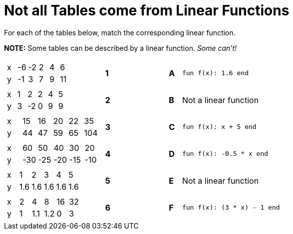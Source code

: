 = Not all Tables come from Linear Functions

For each of the tables below, match the corresponding linear function.

*NOTE:* Some tables can be described by a linear function. __Some can't!__

[cols="<.^8a,^.^1a,4,^.^1a,^.^8a",stripes="none",grid="none",frame="none"]
|===
| [.sideways-pyret-table]
!===
! x ! -6 ! -2 !  2 !  4 !  6
! y ! -1 !  3 !  7 !  9 ! 11
!===
|*1*||*A*
| `fun f(x): 1.6 end`



| [.sideways-pyret-table]
!===
! x ! 1 !  2 ! 2 ! 4 ! 5
! y ! 3 ! -2 ! 0 ! 9 ! 9
!===
|*2*||*B*
| Not a linear function


| [.sideways-pyret-table]
!===
! x ! 15 ! 16 ! 20 ! 22 !  35
! y ! 44 ! 47 ! 59 ! 65 ! 104
!===
|*3*||*C*
| `fun f(x): x + 5 end`


| [.sideways-pyret-table]
!===
! x !  60 !  50 !  40 !  30 !  20
! y ! -30 ! -25 ! -20 ! -15 ! -10
!===
|*4*||*D*
| `fun f(x): -0.5 * x end`


| [.sideways-pyret-table]
!===
! x !   1 !   2 !   3 !   4 !   5
! y ! 1.6 ! 1.6 ! 1.6 ! 1.6 ! 1.6
!===
|*5*||*E*
| Not a linear function


| [.sideways-pyret-table]
!===
! x ! 2 !   4 !   8 ! 16 ! 32
! y ! 1 ! 1.1 ! 1.2 !  0 ! 3
!===
|*6*||*F*
| `fun f(x): (3 * x) - 1 end`


|===